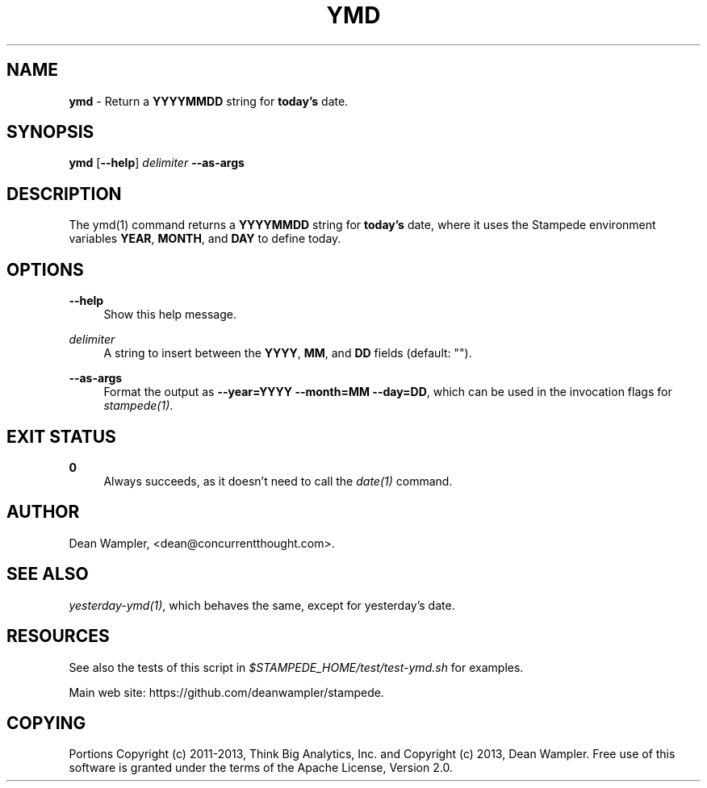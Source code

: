 .\"        Title: ymd
.\"       Author: Dean Wampler
.\"         Date: 12/22/2012
.\"
.TH "YMD" "1" "12/22/2012" "" ""
.\" disable hyphenation
.nh
.\" disable justification (adjust text to left margin only)
.ad l
.SH "NAME"
\fBymd\fR - Return a \fBYYYYMMDD\fR string for \fBtoday's\fR date.
.SH "SYNOPSIS"
\fBymd\fR [\fB--help\fR] \fIdelimiter\fR \fB--as-args\fR
.sp
.SH "DESCRIPTION"
The ymd(1) command returns a \fBYYYYMMDD\fR string for \fBtoday's\fR date, 
where it uses the Stampede environment variables \fBYEAR\fR, \fBMONTH\fR, and \fBDAY\fR to 
define today.
.sp
.SH "OPTIONS"
.PP
\fB--help\fR
.RS 4
Show this help message.
.RE
.PP
\fIdelimiter\fR
.RS 4
A string to insert between the \fBYYYY\fR, \fBMM\fR, and \fBDD\fR fields (default: "").
.RE
.PP
\fB--as-args\fR
.RS 4
Format the output as \fB--year=YYYY --month=MM --day=DD\fR,
which can be used in the invocation flags for \fIstampede(1)\fR.
.sp
.SH "EXIT STATUS"
.PP
\fB0\fR
.RS 4
Always succeeds, as it doesn't need to call the \fIdate(1)\fR command.
.sp
.SH "AUTHOR"
Dean Wampler, <dean@concurrentthought.com>.
.sp
.SH "SEE ALSO"
\fIyesterday-ymd(1)\fR, which behaves the same, except for yesterday's date.
.sp
.SH "RESOURCES"
.sp
See also the tests of this script in \fI$STAMPEDE_HOME/test/test-ymd.sh\fR for examples.
.sp
Main web site: https://github.com/deanwampler/stampede.
.sp
.SH "COPYING"
Portions Copyright (c) 2011\-2013, Think Big Analytics, Inc. and Copyright (c) 2013, Dean Wampler. Free use of this software is granted under the terms of the Apache License, Version 2.0.
